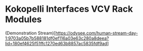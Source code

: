 * Kokopelli Interfaces VCV Rack Modules
[[file:img/cavee.jpg]]

(Demonstration Stream)[https://odysee.com/human-stream-day-1:9703a05b7b588181df0ef116a03e63c280a8deea?lid=180ef4625f51ffc1270ed63b8857ac5835fdf9ad]
